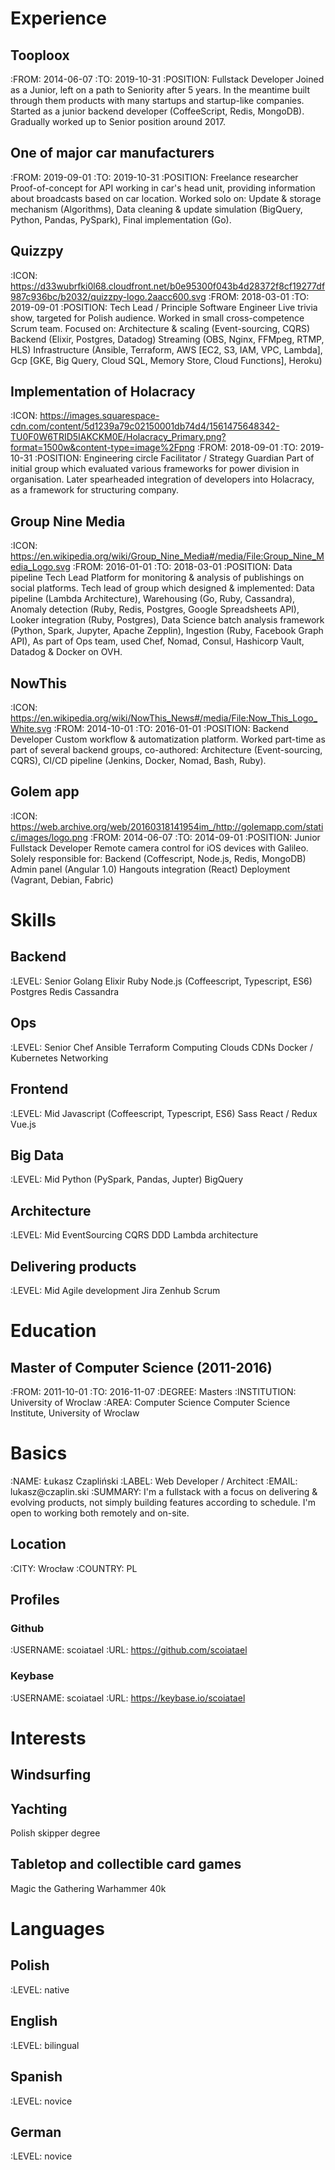 * Experience
** Tooploox
    :FROM: 2014-06-07
    :TO: 2019-10-31
    :POSITION: Fullstack Developer
    Joined as a Junior, left on a path to Seniority after 5 years. In the meantime built through them products with many startups and startup-like companies. Started as a junior backend developer (CoffeeScript, Redis, MongoDB). Gradually worked up to Senior position around 2017.
** One of major car manufacturers
    :FROM: 2019-09-01
    :TO: 2019-10-31
    :POSITION: Freelance researcher
    Proof-of-concept for API working in car's head unit, providing information about broadcasts based on car location. Worked solo on:
    Update & storage mechanism (Algorithms),
    Data cleaning & update simulation (BigQuery, Python, Pandas, PySpark),
    Final implementation (Go).
** Quizzpy
    :ICON: https://d33wubrfki0l68.cloudfront.net/b0e95300f043b4d28372f8cf19277df987c936bc/b2032/quizzpy-logo.2aacc600.svg
    :FROM: 2018-03-01
    :TO: 2019-09-01
    :POSITION: Tech Lead / Principle Software Engineer
    Live trivia show, targeted for Polish audience. Worked in small cross-competence Scrum team. Focused on:
    Architecture & scaling (Event-sourcing, CQRS)
    Backend (Elixir, Postgres, Datadog)
    Streaming (OBS, Nginx, FFMpeg, RTMP, HLS)
    Infrastructure (Ansible, Terraform, AWS [EC2, S3, IAM, VPC, Lambda], Gcp [GKE, Big Query, Cloud SQL, Memory Store, Cloud Functions], Heroku)
** Implementation of Holacracy
    :ICON: https://images.squarespace-cdn.com/content/5d1239a79c02150001db74d4/1561475648342-TU0F0W6TRID5IAKCKM0E/Holacracy_Primary.png?format=1500w&content-type=image%2Fpng
    :FROM: 2018-09-01
    :TO: 2019-10-31
    :POSITION: Engineering circle Facilitator / Strategy Guardian
    Part of initial group which evaluated various frameworks for power division in organisation. Later spearheaded integration of developers into Holacracy, as a framework for structuring company.
** Group Nine Media
    :ICON: https://en.wikipedia.org/wiki/Group_Nine_Media#/media/File:Group_Nine_Media_Logo.svg
    :FROM: 2016-01-01
    :TO: 2018-03-01
    :POSITION: Data pipeline Tech Lead
    Platform for monitoring & analysis of publishings on social platforms. Tech lead of group which designed & implemented:
    Data pipeline (Lambda Architecture),
    Warehousing (Go, Ruby, Cassandra),
    Anomaly detection (Ruby, Redis, Postgres, Google Spreadsheets API),
    Looker integration (Ruby, Postgres),
    Data Science batch analysis framework (Python, Spark, Jupyter, Apache Zepplin),
    Ingestion (Ruby, Facebook Graph API),
    As part of Ops team, used Chef, Nomad, Consul, Hashicorp Vault, Datadog & Docker on OVH.
** NowThis
    :ICON: https://en.wikipedia.org/wiki/NowThis_News#/media/File:Now_This_Logo_White.svg
    :FROM: 2014-10-01
    :TO: 2016-01-01
    :POSITION: Backend Developer
    Custom workflow & automatization platform. Worked part-time as part of several backend groups, co-authored:
    Architecture (Event-sourcing, CQRS),
    CI/CD pipeline (Jenkins, Docker, Nomad, Bash, Ruby).
** Golem app
    :ICON: https://web.archive.org/web/20160318141954im_/http://golemapp.com/static/images/logo.png
    :FROM: 2014-06-07
    :TO: 2014-09-01
    :POSITION: Junior Fullstack Developer
    Remote camera control for iOS devices with Galileo. Solely responsible for:
    Backend (Coffescript, Node.js, Redis, MongoDB)
    Admin panel (Angular 1.0)
    Hangouts integration (React)
    Deployment (Vagrant, Debian, Fabric)
* Skills
** Backend
   :LEVEL: Senior
    Golang
    Elixir
    Ruby
    Node.js (Coffeescript, Typescript, ES6)
    Postgres
    Redis
    Cassandra
** Ops
   :LEVEL: Senior
    Chef
    Ansible
    Terraform
    Computing Clouds
    CDNs
    Docker / Kubernetes
    Networking
** Frontend
   :LEVEL: Mid
    Javascript (Coffeescript, Typescript, ES6)
    Sass
    React / Redux
    Vue.js
** Big Data
   :LEVEL: Mid
    Python (PySpark, Pandas, Jupter)
    BigQuery
** Architecture
   :LEVEL: Mid
    EventSourcing
    CQRS
    DDD
    Lambda architecture
** Delivering products
   :LEVEL: Mid
    Agile development
    Jira
    Zenhub
    Scrum
* Education
** Master of Computer Science (2011-2016)
   :FROM: 2011-10-01
   :TO: 2016-11-07
   :DEGREE: Masters
   :INSTITUTION: University of Wroclaw
   :AREA: Computer Science
  Computer Science Institute, University of Wroclaw
* Basics
  :NAME: Łukasz Czapliński
  :LABEL: Web Developer / Architect
  :EMAIL: lukasz@czaplin.ski
  :SUMMARY: I'm a fullstack with a focus on delivering & evolving products, not simply building features according to schedule. I'm open to working both remotely and on-site.
** Location
   :CITY: Wrocław
   :COUNTRY: PL
** Profiles
*** Github
    :USERNAME: scoiatael
    :URL: https://github.com/scoiatael
*** Keybase
    :USERNAME: scoiatael
    :URL: https://keybase.io/scoiatael
* Interests
** Windsurfing
** Yachting
    Polish skipper degree
** Tabletop and collectible card games
    Magic the Gathering
    Warhammer 40k
* Languages
** Polish
    :LEVEL: native
** English
    :LEVEL: bilingual
** Spanish
    :LEVEL: novice
** German
    :LEVEL: novice
